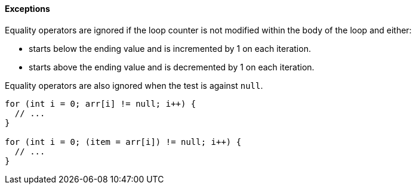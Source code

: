 ==== Exceptions

Equality operators are ignored if the loop counter is not modified within the body of the loop and either:

* starts below the ending value and is incremented by 1 on each iteration.
* starts above the ending value and is decremented by 1 on each iteration.

Equality operators are also ignored when the test is against ``++null++``.

----
for (int i = 0; arr[i] != null; i++) {
  // ...
}

for (int i = 0; (item = arr[i]) != null; i++) {
  // ...
}
----
